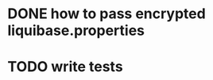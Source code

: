 * DONE how to pass encrypted liquibase.properties
CLOSED: [2018-03-25 Sun 02:58]
:PROPERTIES:
:CREATED:  <2018-03-25 Sun 02:51>
:END:
* TODO write tests
:PROPERTIES:
:CREATED:  <2018-03-25 Sun 02:52>
:END:
